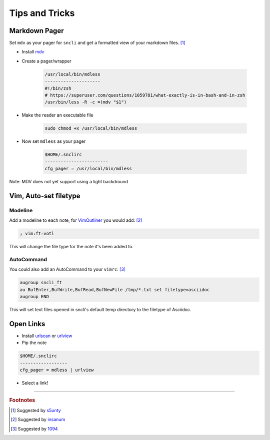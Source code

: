 Tips and Tricks
###############

Markdown Pager
==============

Set ``mdv`` as your pager for ``sncli`` and get a formatted view of your markdown files.  [1]_

+ Install `mdv`_
+ Create a pager/wrapper

	.. code-block:: shell
        
		/usr/local/bin/mdless
		---------------------
		#!/bin/zsh
		# https://superuser.com/questions/1059781/what-exactly-is-in-bash-and-in-zsh
		/usr/bin/less -R -c =(mdv "$1")

+ Make the reader an executable file

	.. code-block:: shell

		sudo chmod +x /usr/local/bin/mdless
        
+ Now set ``mdless`` as your pager

	.. code-block:: shell
        
		$HOME/.snclirc
		------------------------
		cfg_pager = /usr/local/bin/mdless

Note: MDV does not yet support using a light backdround

Vim, Auto-set filetype
======================

Modeline
--------

Add a modeline to each note, for `VimOutliner`_ you would add:  [2]_

.. code-block:: vim

	; vim:ft=votl

This will change the file type for the note it's been added to.

AutoCommand
-----------

You could also add an AutoCommand to your ``vimrc``:  [3]_

.. code-block:: vim

	augroup sncli_ft
	au BufEnter,BufWrite,BufRead,BufNewFile /tmp/*.txt set filetype=asciidoc
	augroup END

This will set text files opened in sncli's default temp directory to the filetype of Asciidoc. 

Open Links
==========

+ Install `urlscan`_ or `urlview`_
+ Pip the note

.. code-block:: shell

	$HOME/.snclirc
	------------------
	cfg_pager = mdless | urlview

+ Select a link!

-----

.. rubric:: Footnotes

.. [1] Suggested by `s5unty`_
.. [2] Suggested by `insanum`_
.. [3] Suggested by `1094`_


.. _s5unty: https://github.com/s5unty
.. _insanum: https://github.com/insanum
.. _1094: https://github.com/1094

.. _mdv: https://github.com/axiros/terminal_markdown_viewer
.. _VimOutliner: https://github.com/insanum/votl
.. _urlscan: https://github.com/firecat53/urlscan
.. _urlview: https://github.com/sigpipe/urlview
